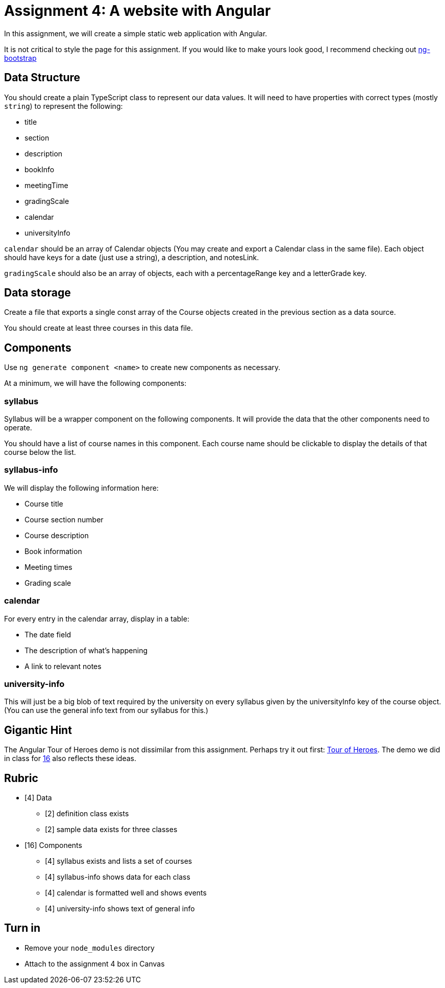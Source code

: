 = Assignment 4: A website with Angular

In this assignment, we will create a simple static web application with Angular.

It is not critical to style the page for this assignment. If you would like to make yours look good, I recommend checking out https://ng-bootstrap.github.io/#/home[ng-bootstrap]

== Data Structure

You should create a plain TypeScript class to represent our data values. It will need to have properties with correct types (mostly `string`) to represent the following:

* title
* section
* description
* bookInfo
* meetingTime
* gradingScale
* calendar
* universityInfo

`calendar` should be an array of Calendar objects (You may create and export a Calendar class in the same file). Each object should have keys for a date (just use a string), a description, and notesLink.

`gradingScale` should also be an array of objects, each with a percentageRange key and a letterGrade key.

== Data storage

Create a file that exports a single const array of the Course objects created in the previous section as a data source.

You should create at least three courses in this data file.

== Components

Use `ng generate component <name>` to create new components as necessary.

At a minimum, we will have the following components:

=== syllabus

Syllabus will be a wrapper component on the following components. It will provide the data that the other components need to operate.

You should have a list of course names in this component. Each course name should be clickable to display the details of that course below the list.

=== syllabus-info

We will display the following information here:

* Course title
* Course section number
* Course description
* Book information
* Meeting times
* Grading scale

=== calendar

For every entry in the calendar array, display in a table:

* The date field
* The description of what's happening
* A link to relevant notes

=== university-info

This will just be a big blob of text required by the university on every syllabus given by the universityInfo key of the course object. (You can use the general info text from our syllabus for this.)

== Gigantic Hint

The Angular Tour of Heroes demo is not dissimilar from this assignment. Perhaps try it out first: https://angular.io/tutorial/[Tour of Heroes]. The demo we did in class for link:../notes/16.html[16] also reflects these ideas.

== Rubric

* [4] Data
** [2] definition class exists
** [2] sample data exists for three classes
* [16] Components
** [4] syllabus exists and lists a set of courses
** [4] syllabus-info shows data for each class
** [4] calendar is formatted well and shows events
** [4] university-info shows text of general info

== Turn in

* Remove your `node_modules` directory
* Attach to the assignment 4 box in Canvas
